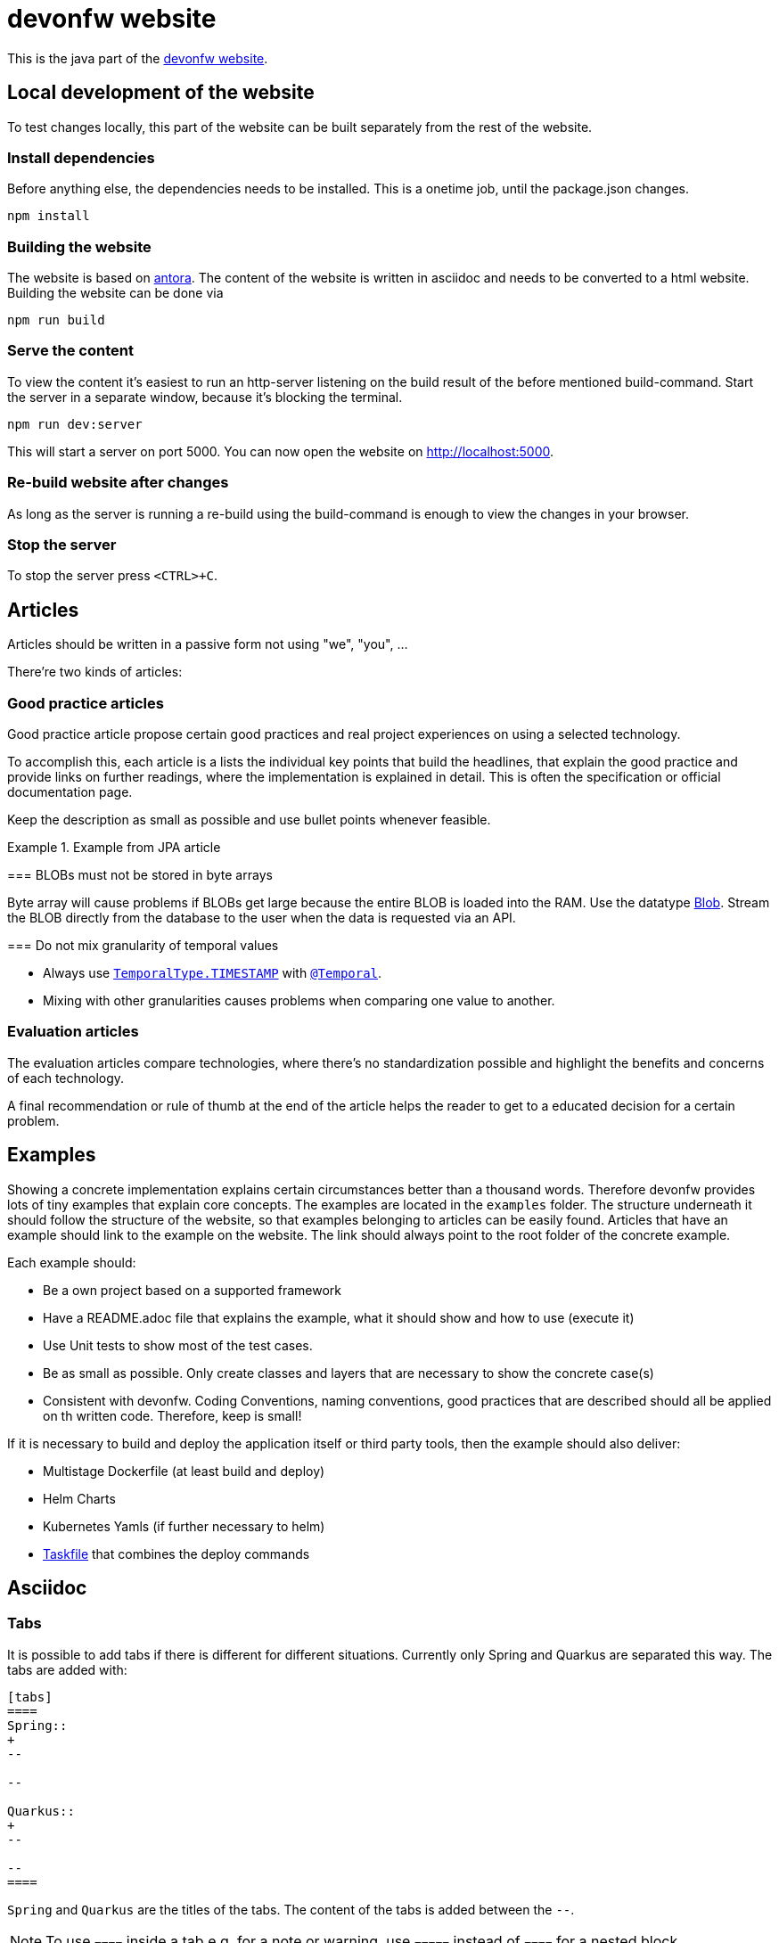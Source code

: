 = devonfw website

This is the java part of the link:https://devonfw.com[devonfw website].

== Local development of the website

To test changes locally, this part of the website can be built separately from the rest of the website.

=== Install dependencies

Before anything else, the dependencies needs to be installed. This is a onetime job, until the package.json changes.
```
npm install
```

=== Building the website

The website is based on link:https://antora.org/[antora].
The content of the website is written in asciidoc and needs to be converted to a html website.
Building the website can be done via

```shell
npm run build
```

=== Serve the content

To view the content it's easiest to run an http-server listening on the build result of the before mentioned build-command.
Start the server in a separate window, because it's blocking the terminal.

```shell
npm run dev:server
```

This will start a server on port 5000. 
You can now open the website on http://localhost:5000.

=== Re-build website after changes

As long as the server is running a re-build using the build-command is enough to view the changes in your browser.

=== Stop the server

To stop the server press `<CTRL>+C`.

== Articles

Articles should be written in a passive form not using "we", "you", ...

There're two kinds of articles:

=== Good practice articles

Good practice article propose certain good practices and real project experiences on using a selected technology.

To accomplish this, each article is a lists the individual key points that build the headlines, that explain the good practice and provide links on further readings, where the implementation is explained in detail. This is often the specification or official documentation page.

Keep the description as small as possible and use bullet points whenever feasible.

.Example from JPA article
====
=== BLOBs must not be stored in byte arrays

Byte array will cause problems if BLOBs get large because the entire BLOB is loaded into the RAM. Use the datatype link:https://docs.oracle.com/javase/7/docs/api/java/sql/Blob.html[Blob]. Stream the BLOB directly from the database to the user when the data is requested via an API.

=== Do not mix granularity of temporal values

* Always use link:https://jakarta.ee/specifications/persistence/3.1/apidocs/jakarta.persistence/jakarta/persistence/temporaltype[`TemporalType.TIMESTAMP`] with link:https://jakarta.ee/specifications/persistence/3.1/apidocs/jakarta.persistence/jakarta/persistence/temporal[`@Temporal`].
* Mixing with other granularities causes problems when comparing one value to another.
====


=== Evaluation articles

The evaluation articles compare technologies, where there's no standardization possible and highlight the benefits and concerns of each technology. 

A final recommendation or rule of thumb at the end of the article helps the reader to get to a educated decision for a certain problem.

== Examples

Showing a concrete implementation explains certain circumstances better than a thousand words. 
Therefore devonfw provides lots of tiny examples that explain core concepts.
The examples are located in the `examples` folder. The structure underneath it should follow the structure of the website, so that examples belonging to articles can be easily found. 
Articles that have an example should link to the example on the website.
The link should always point to the root folder of the concrete example.

Each example should:

* Be a own project based on a supported framework
* Have a README.adoc file that explains the example, what it should show and how to use (execute it)
* Use Unit tests to show most of the test cases. 
* Be as small as possible. Only create classes and layers that are necessary to show the concrete case(s)
* Consistent with devonfw. Coding Conventions, naming conventions, good practices that are described should all be applied on th written code. Therefore, keep is small!

If it is necessary to build and deploy the application itself or third party tools, then the example should also deliver:

* Multistage Dockerfile (at least build and deploy)
* Helm Charts
* Kubernetes Yamls (if further necessary to helm)
* link:http://task.dev[Taskfile] that combines the deploy commands

== Asciidoc

=== Tabs

It is possible to add tabs if there is different for different situations. Currently only Spring and Quarkus are separated this way. The tabs are added with:

[source,asciidoc]
----
[tabs] 
==== 
Spring:: 
+ 
-- 

--

Quarkus::
+
--

--
====
----

`Spring` and `Quarkus` are the titles of the tabs. The content of the tabs is added between the `--`. 

NOTE: To use `====` inside a tab e.g. for a note or warning, use `=====` instead of `====` for a nested block.

=== Code Blocks and Callouts

To explain source code callouts can be used:

[source,asciidoc]
....
[source, java]
----
@Entity
public class ChildEntity {
   private ParentEntity father;

   @ManyToOne //<1>
   @JoinColumn(name="father") //<2>
   public ParentEntity getFather() {
      return this.father;
   }

   public void setFather(ParentEntity father) {
      this.father = father;
   }
}
----
<1> A child has exactly one (biological) father but many children can have the same father.
<2> `father` is the name of the column with the foreign key.
....

More information can be found link:https://docs.asciidoctor.org/asciidoc/latest/verbatim/callouts/[here].


== Git and Github

=== Issues

In Github issues are created and tracked to propose new changes and to track progress.
It was decided to create one issue per article page. 
Instead of  closing an issue after work is done (The usual flow) those issues keep track of the unresolved discussions, history and open points. 
Issues are only closed, when the article is removed or all questions are resolved. Issues might be reopened once new questions arise.

Each article contains a comment in the first line referencing the issue.

=== Branches

* Only master and feature branches are used
* feature branches should start with 'feature' and include the issue number and a speaking name. `feature/<issue-number>_<speaking name>. For example `feature/16_exception_handling`

=== Commits

* Include the issue number into each commit
* Write good commit messages. The rules mentioned link:https://cbea.ms/git-commit/[here] could help you on that.

